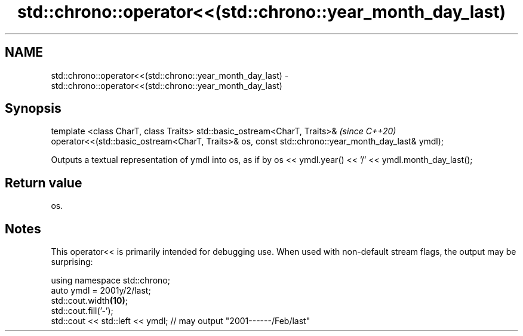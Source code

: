 .TH std::chrono::operator<<(std::chrono::year_month_day_last) 3 "2020.03.24" "http://cppreference.com" "C++ Standard Libary"
.SH NAME
std::chrono::operator<<(std::chrono::year_month_day_last) \- std::chrono::operator<<(std::chrono::year_month_day_last)

.SH Synopsis

template <class CharT, class Traits>
std::basic_ostream<CharT, Traits>&                                                                \fI(since C++20)\fP
operator<<(std::basic_ostream<CharT, Traits>& os, const std::chrono::year_month_day_last& ymdl);

Outputs a textual representation of ymdl into os, as if by os << ymdl.year() << '/' << ymdl.month_day_last();

.SH Return value

os.

.SH Notes

This operator<< is primarily intended for debugging use. When used with non-default stream flags, the output may be surprising:

  using namespace std::chrono;
  auto ymdl = 2001y/2/last;
  std::cout.width\fB(10)\fP;
  std::cout.fill('-');
  std::cout << std::left << ymdl; // may output "2001------/Feb/last"




